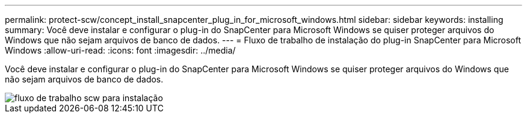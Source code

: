 ---
permalink: protect-scw/concept_install_snapcenter_plug_in_for_microsoft_windows.html 
sidebar: sidebar 
keywords: installing 
summary: Você deve instalar e configurar o plug-in do SnapCenter para Microsoft Windows se quiser proteger arquivos do Windows que não sejam arquivos de banco de dados. 
---
= Fluxo de trabalho de instalação do plug-in SnapCenter para Microsoft Windows
:allow-uri-read: 
:icons: font
:imagesdir: ../media/


[role="lead"]
Você deve instalar e configurar o plug-in do SnapCenter para Microsoft Windows se quiser proteger arquivos do Windows que não sejam arquivos de banco de dados.

image::../media/scw_workflow_for_installing.gif[fluxo de trabalho scw para instalação]
